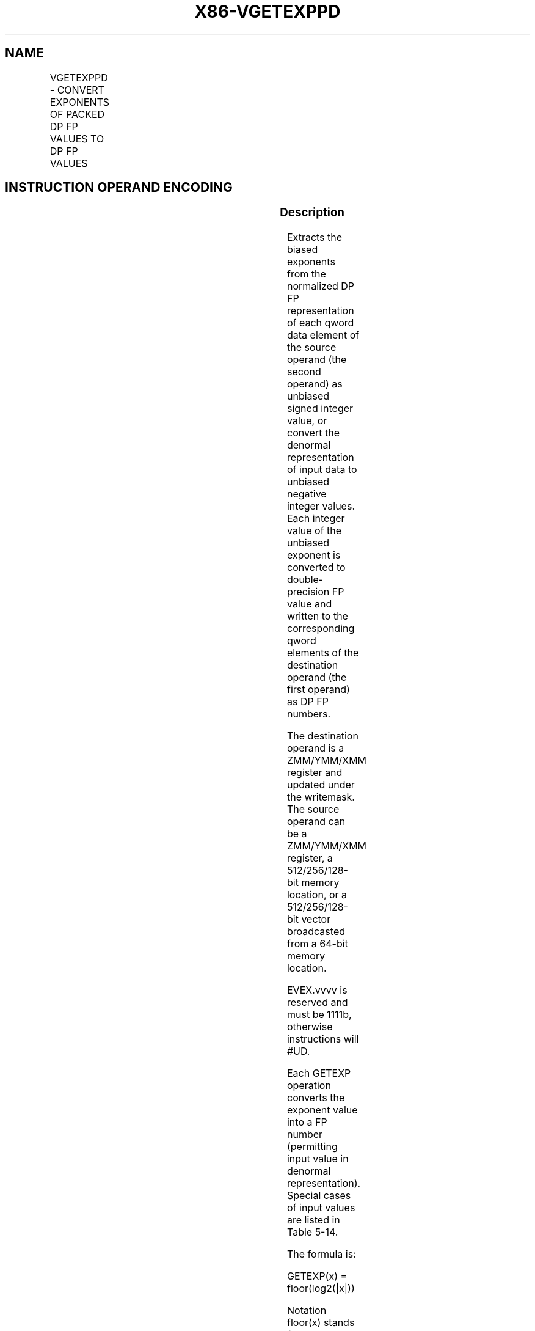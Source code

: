 .nh
.TH "X86-VGETEXPPD" "7" "May 2019" "TTMO" "Intel x86-64 ISA Manual"
.SH NAME
VGETEXPPD - CONVERT EXPONENTS OF PACKED DP FP VALUES TO DP FP VALUES
.TS
allbox;
l l l l l 
l l l l l .
\fB\fCOpcode/Instruction\fR	\fB\fCOp/En\fR	\fB\fC64/32 bit Mode Support\fR	\fB\fCCPUID Feature Flag\fR	\fB\fCDescription\fR
T{
EVEX.128.66.0F38.W1 42 /r VGETEXPPD xmm1 {k1}{z}, xmm2/m128/m64bcst
T}
	A	V/V	AVX512VL AVX512F	T{
Convert the exponent of packed double\-precision floating\-point values in the source operand to DP FP results representing unbiased integer exponents and stores the results in the destination register.
T}
T{
EVEX.256.66.0F38.W1 42 /r VGETEXPPD ymm1 {k1}{z}, ymm2/m256/m64bcst
T}
	A	V/V	AVX512VL AVX512F	T{
Convert the exponent of packed double\-precision floating\-point values in the source operand to DP FP results representing unbiased integer exponents and stores the results in the destination register.
T}
T{
EVEX.512.66.0F38.W1 42 /r VGETEXPPD zmm1 {k1}{z}, zmm2/m512/m64bcst{sae}
T}
	A	V/V	AVX512F	T{
Convert the exponent of packed double\-precision floating\-point values in the source operand to DP FP results representing unbiased integer exponents and stores the results in the destination under writemask k1.
T}
.TE

.SH INSTRUCTION OPERAND ENCODING
.TS
allbox;
l l l l l l 
l l l l l l .
Op/En	Tuple Type	Operand 1	Operand 2	Operand 3	Operand 4
A	Full	ModRM:reg (w)	ModRM:r/m (r)	NA	NA
.TE

.SS Description
.PP
Extracts the biased exponents from the normalized DP FP representation
of each qword data element of the source operand (the second operand) as
unbiased signed integer value, or convert the denormal representation of
input data to unbiased negative integer values. Each integer value of
the unbiased exponent is converted to double\-precision FP value and
written to the corresponding qword elements of the destination operand
(the first operand) as DP FP numbers.

.PP
The destination operand is a ZMM/YMM/XMM register and updated under the
writemask. The source operand can be a ZMM/YMM/XMM register, a
512/256/128\-bit memory location, or a 512/256/128\-bit vector broadcasted
from a 64\-bit memory location.

.PP
EVEX.vvvv is reserved and must be 1111b, otherwise instructions will
#UD.

.PP
Each GETEXP operation converts the exponent value into a FP number
(permitting input value in denormal representation). Special cases of
input values are listed in Table 5\-14.

.PP
The formula is:

.PP
GETEXP(x) = floor(log2(|x|))

.PP
Notation floor(x) stands for the greatest integer not exceeding real
number x.

.TS
allbox;
l l l 
l l l .
\fB\fCInput Operand\fR	\fB\fCResult\fR	\fB\fCComments\fR
src1 = NaN	QNaN(src1)	If (SRC = SNaN) then 
#
IE If (SRC = denormal) then 
#
DE
	0 \&lt; |src1| \&lt; INF	floor(log
2
(
|
src1
|
))
	| src1| = +INF	+INF
	| src1| = 0	\-INF
.TE

.PP
Table 5\-14. VGETEXPPD/SD Special Cases

.SS Operation
.PP
.RS

.nf
NormalizeExpTinyDPFP(SRC[63:0])
{
    // Jbit is the hidden integral bit of a FP number. In case of denormal number it has the value of ZERO.
    Src.Jbit ← 0;
    Dst.exp ← 1;
    Dst.fraction ← SRC[51:0];
    WHILE(Src.Jbit = 0)
    {
        Src.Jbit←Dst.fraction[51];
                        // Get the fraction MSB
        Dst.fraction←Dst.fraction << 1 ;
                            // One bit shift left
        Dst.exp\-\- ;
                // Decrement the exponent
    }
    Dst.fraction←0;
    Dst.sign←1;
    TMP[63:0] ← MXCSR.DAZ? 0 : (Dst.sign << 63) OR (Dst.exp << 52) OR (Dst.fraction) ;
    Return (TMP[63:0]);
}
ConvertExpDPFP(SRC[63:0])
{
    Src.sign←0;
                // Zero out sign bit
    Src.exp ← SRC[62:52];
    Src.fraction ← SRC[51:0];
    // Check for NaN
    IF (SRC = NaN)
    {
        IF ( SRC = SNAN ) SET IE;
        Return QNAN(SRC);
    }
    // Check for +INF
    IF (SRC = +INF) Return (SRC);
    // check if zero operand
    IF ((Src.exp = 0) AND ((Src.fraction = 0) OR (MXCSR.DAZ = 1))) Return (\-INF);
    }
    ELSE // check if denormal operand (notice that MXCSR.DAZ = 0)
    {
        IF ((Src.exp = 0) AND (Src.fraction != 0))
        {
            TMP[63:0]←NormalizeExpTinyDPFP(SRC[63:0]) ;
                                // Get Normalized Exponent
            Set #DE
        }
        ELSE // exponent value is correct
        {
            TMP[63:0]←(Src.sign << 63) OR (Src.exp << 52) OR (Src.fraction) ;
        }
        TMP←SAR(TMP, 52) ;
                    // Shift Arithmetic Right
        TMP←TMP – 1023;
                    // Subtract Bias
        Return CvtI2D(TMP);
                    // Convert INT to Double\-Precision FP number
    }
}

.fi
.RE

.SS VGETEXPPD (EVEX encoded versions)
.PP
.RS

.nf
(KL, VL) = (2, 128), (4, 256), (8, 512)
FOR j←0 TO KL\-1
    i←j * 64
    IF k1[j] OR *no writemask*
        THEN
            IF (EVEX.b = 1) AND (SRC *is memory*)
                THEN
                    DEST[i+63:i] ←
            ConvertExpDPFP(SRC[63:0])
                ELSE
                    DEST[i+63:i] ←
            ConvertExpDPFP(SRC[i+63:i])
            FI;
        ELSE
            IF *merging\-masking*
                THEN *DEST[i+63:i] remains unchanged*
                ELSE ; zeroing\-masking
                    DEST[i+63:i] ← 0
            FI
    FI;
ENDFOR
DEST[MAXVL\-1:VL] ← 0

.fi
.RE

.SS Intel C/C++ Compiler Intrinsic Equivalent
.PP
.RS

.nf
VGETEXPPD \_\_m512d \_mm512\_getexp\_pd(\_\_m512d a);

VGETEXPPD \_\_m512d \_mm512\_mask\_getexp\_pd(\_\_m512d s, \_\_mmask8 k, \_\_m512d a);

VGETEXPPD \_\_m512d \_mm512\_maskz\_getexp\_pd( \_\_mmask8 k, \_\_m512d a);

VGETEXPPD \_\_m512d \_mm512\_getexp\_round\_pd(\_\_m512d a, int sae);

VGETEXPPD \_\_m512d \_mm512\_mask\_getexp\_round\_pd(\_\_m512d s, \_\_mmask8 k, \_\_m512d a, int sae);

VGETEXPPD \_\_m512d \_mm512\_maskz\_getexp\_round\_pd( \_\_mmask8 k, \_\_m512d a, int sae);

VGETEXPPD \_\_m256d \_mm256\_getexp\_pd(\_\_m256d a);

VGETEXPPD \_\_m256d \_mm256\_mask\_getexp\_pd(\_\_m256d s, \_\_mmask8 k, \_\_m256d a);

VGETEXPPD \_\_m256d \_mm256\_maskz\_getexp\_pd( \_\_mmask8 k, \_\_m256d a);

VGETEXPPD \_\_m128d \_mm\_getexp\_pd(\_\_m128d a);

VGETEXPPD \_\_m128d \_mm\_mask\_getexp\_pd(\_\_m128d s, \_\_mmask8 k, \_\_m128d a);

VGETEXPPD \_\_m128d \_mm\_maskz\_getexp\_pd( \_\_mmask8 k, \_\_m128d a);

.fi
.RE

.SS SIMD Floating\-Point Exceptions
.PP
Invalid, Denormal

.SS Other Exceptions
.PP
See Exceptions Type E2.

.TS
allbox;
l l 
l l .
#UD	If EVEX.vvvv != 1111B.
.TE

.SH SEE ALSO
.PP
x86\-manpages(7) for a list of other x86\-64 man pages.

.SH COLOPHON
.PP
This UNOFFICIAL, mechanically\-separated, non\-verified reference is
provided for convenience, but it may be incomplete or broken in
various obvious or non\-obvious ways. Refer to Intel® 64 and IA\-32
Architectures Software Developer’s Manual for anything serious.

.br
This page is generated by scripts; therefore may contain visual or semantical bugs. Please report them (or better, fix them) on https://github.com/ttmo-O/x86-manpages.

.br
Copyleft TTMO 2020 (Turkish Unofficial Chamber of Reverse Engineers - https://ttmo.re).
